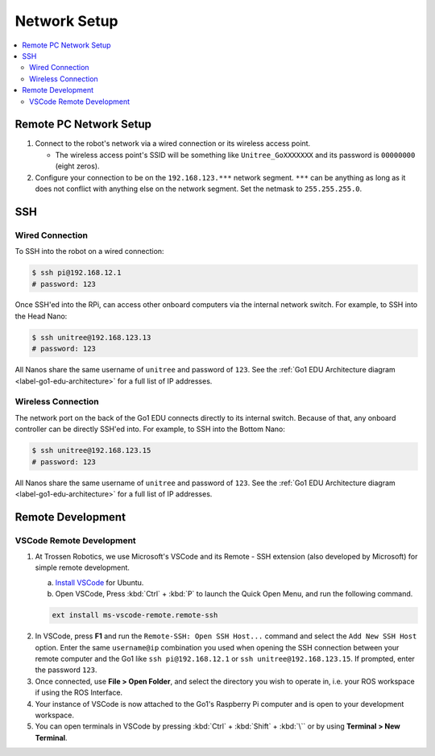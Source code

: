 =============
Network Setup
=============

.. contents::
    :local:

Remote PC Network Setup
=======================

1.  Connect to the robot's network via a wired connection or its wireless access point.

    *   The wireless access point's SSID will be something like ``Unitree_GoXXXXXXX`` and its password is ``00000000`` (eight zeros).

2.  Configure your connection to be on the ``192.168.123.***`` network segment.
    ``***`` can be anything as long as it does not conflict with anything else on the network segment.
    Set the netmask to ``255.255.255.0``.

.. image:: images/wired_config.png
    :align: center

SSH
===

Wired Connection
----------------

To SSH into the robot on a wired connection:

.. code-block:: console

    $ ssh pi@192.168.12.1
    # password: 123

Once SSH'ed into the RPi, can access other onboard computers via the internal network switch.
For example, to SSH into the Head Nano:

.. code-block:: console

    $ ssh unitree@192.168.123.13
    # password: 123

All Nanos share the same username of ``unitree`` and password of ``123``.
See the :ref:`Go1 EDU Architecture diagram <label-go1-edu-architecture>` for a full list of IP addresses.

Wireless Connection
-------------------

The network port on the back of the Go1 EDU connects directly to its internal switch.
Because of that, any onboard controller can be directly SSH'ed into.
For example, to SSH into the Bottom Nano:

.. code-block:: console

    $ ssh unitree@192.168.123.15
    # password: 123

All Nanos share the same username of ``unitree`` and password of ``123``.
See the :ref:`Go1 EDU Architecture diagram <label-go1-edu-architecture>` for a full list of IP addresses.

Remote Development
==================

VSCode Remote Development
-------------------------

1.  At Trossen Robotics, we use Microsoft's VSCode and its Remote - SSH extension (also developed
    by Microsoft) for simple remote development.

    a.  `Install VSCode`_ for Ubuntu.

    b.  Open VSCode, Press :kbd:`Ctrl` + :kbd:`P` to launch the Quick Open Menu, and run the following command.

    .. code::

        ext install ms-vscode-remote.remote-ssh

.. _`Install VSCode`: https://code.visualstudio.com/download

2.  In VSCode, press **F1** and run the ``Remote-SSH: Open SSH Host...`` command and select the ``Add New SSH Host`` option.
    Enter the same ``username@ip`` combination you used when opening the SSH connection between your remote computer and the Go1 like ``ssh pi@192.168.12.1`` or ``ssh unitree@192.168.123.15``.
    If prompted, enter the password ``123``.

3.  Once connected, use **File > Open Folder**, and select the directory you wish to operate in, i.e. your ROS workspace if using the ROS Interface.

4.  Your instance of VSCode is now attached to the Go1's Raspberry Pi computer and is open to your development workspace.

5.  You can open terminals in VSCode by pressing :kbd:`Ctrl` + :kbd:`Shift` + :kbd:`\`` or by using
    **Terminal > New Terminal**.
